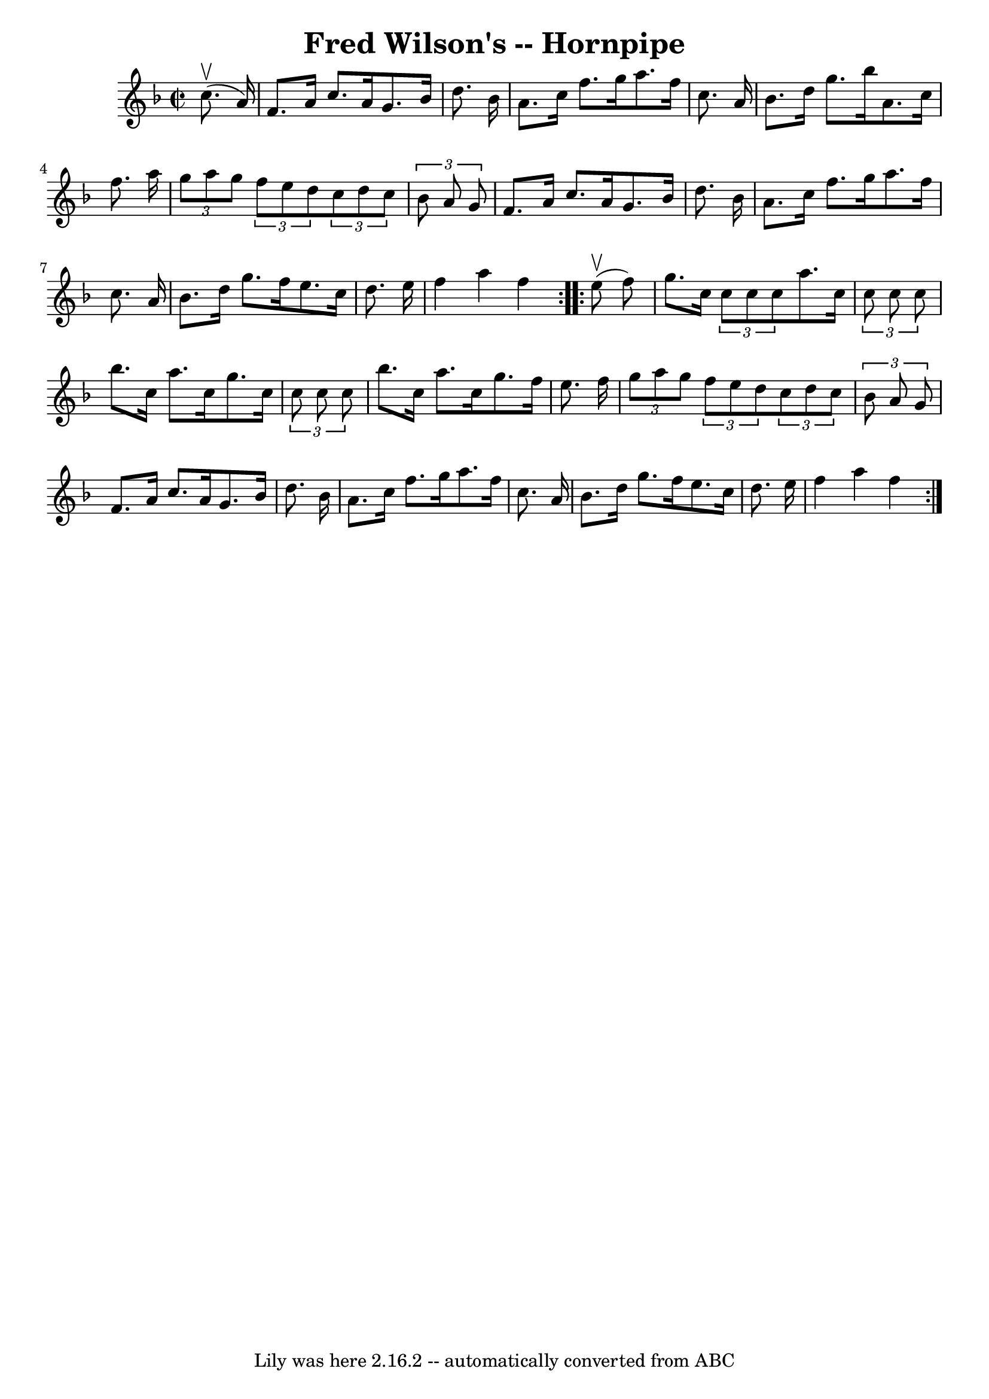 \version "2.7.40"
\header {
	book = "Cole's 1000 Fiddle Tunes"
	crossRefNumber = "1"
	footnotes = ""
	tagline = "Lily was here 2.16.2 -- automatically converted from ABC"
	title = "Fred Wilson's -- Hornpipe"
}
voicedefault =  {
\set Score.defaultBarType = "empty"

\repeat volta 2 {
\override Staff.TimeSignature #'style = #'C
 \time 2/2 \key f \major     c''8. (^\upbow   a'16  -) \bar "|"   f'8.    a'16  
  c''8.    a'16    g'8.    bes'16    d''8.    bes'16  \bar "|"   a'8.    c''16  
  f''8.    g''16    a''8.    f''16    c''8.    a'16  \bar "|"     bes'8.    
d''16    g''8.    bes''16    a'8.    c''16    f''8.    a''16  \bar "|" 
\times 2/3 {   g''8    a''8    g''8  }   \times 2/3 {   f''8    e''8    d''8  } 
  \times 2/3 {   c''8    d''8    c''8  }   \times 2/3 {   bes'8    a'8    g'8  
} \bar "|"     f'8.    a'16    c''8.    a'16    g'8.    bes'16    d''8.    
bes'16  \bar "|"   a'8.    c''16    f''8.    g''16    a''8.    f''16    c''8.   
 a'16  \bar "|"     bes'8.    d''16    g''8.    f''16    e''8.    c''16    
d''8.    e''16  \bar "|"   f''4    a''4    f''4  }     \repeat volta 2 {     
e''8 (^\upbow   f''8  -) \bar "|"   g''8.    c''16  \times 2/3 {   c''8    c''8 
   c''8  }   a''8.    c''16  \times 2/3 {   c''8    c''8    c''8  } \bar "|"   
bes''8.    c''16    a''8.    c''16    g''8.    c''16  \times 2/3 {   c''8    
c''8    c''8  } \bar "|"     bes''8.    c''16    a''8.    c''16    g''8.    
f''16    e''8.    f''16  \bar "|" \times 2/3 {   g''8    a''8    g''8  }   
\times 2/3 {   f''8    e''8    d''8  }   \times 2/3 {   c''8    d''8    c''8  } 
  \times 2/3 {   bes'8    a'8    g'8  } \bar "|"     f'8.    a'16    c''8.    
a'16    g'8.    bes'16    d''8.    bes'16  \bar "|"   a'8.    c''16    f''8.    
g''16    a''8.    f''16    c''8.    a'16  \bar "|"     bes'8.    d''16    g''8. 
   f''16    e''8.    c''16    d''8.    e''16  \bar "|"   f''4    a''4    f''4  
}   
}

\score{
    <<

	\context Staff="default"
	{
	    \voicedefault 
	}

    >>
	\layout {
	}
	\midi {}
}

